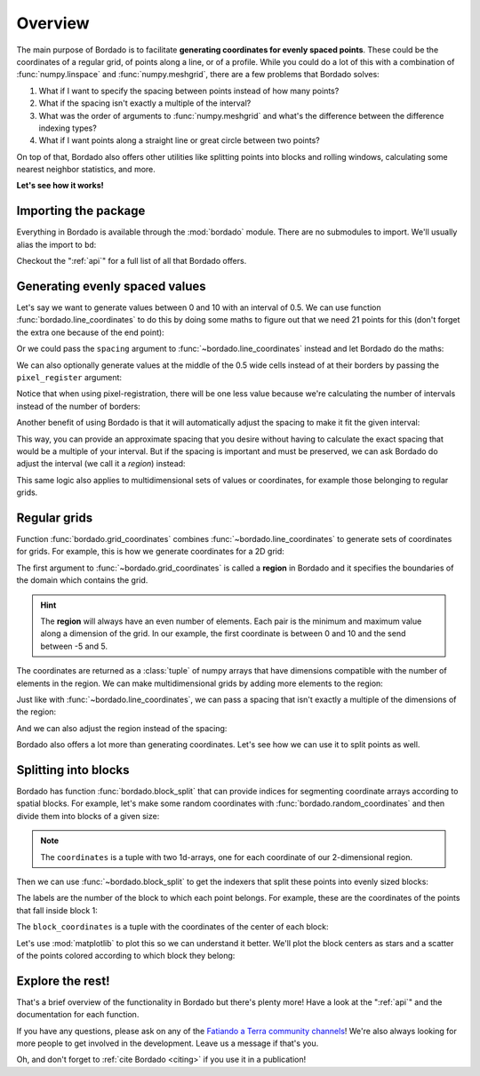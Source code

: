 .. _overview:

Overview
========

The main purpose of Bordado is to facilitate **generating coordinates for
evenly spaced points**.
These could be the coordinates of a regular grid, of points along a line, or of
a profile.
While you could do a lot of this with a combination of :func:`numpy.linspace`
and :func:`numpy.meshgrid`, there are a few problems that Bordado solves:

1. What if I want to specify the spacing between points instead of how many
   points?
2. What if the spacing isn't exactly a multiple of the interval?
3. What was the order of arguments to :func:`numpy.meshgrid` and what's the
   difference between the difference indexing types?
4. What if I want points along a straight line or great circle between two
   points?

On top of that, Bordado also offers other utilities like splitting points into
blocks and rolling windows, calculating some nearest neighbor statistics, and
more.

**Let's see how it works!**

Importing the package
---------------------

Everything in Bordado is available through the :mod:`bordado` module. There are
no submodules to import. We'll usually alias the import to ``bd``:

.. jupyter-execute::

   import bordado as bd

Checkout the ":ref:`api`" for a full list of all that Bordado offers.

Generating evenly spaced values
-------------------------------

Let's say we want to generate values between 0 and 10 with an interval of 0.5.
We can use function :func:`bordado.line_coordinates` to do this by doing some
maths to figure out that we need 21 points for this (don't forget the extra one
because of the end point):

.. jupyter-execute::

   values = bd.line_coordinates(0, 10, size=21)
   print(values)

Or we could pass the ``spacing`` argument to :func:`~bordado.line_coordinates`
instead and let Bordado do the maths:

.. jupyter-execute::

   values = bd.line_coordinates(0, 10, spacing=0.5)
   print(values)

We can also optionally generate values at the middle of the 0.5 wide cells
instead of at their borders by passing the ``pixel_register`` argument:

.. jupyter-execute::

   values_pixel = bd.line_coordinates(0, 10, spacing=0.5, pixel_register=True)
   print(values_pixel)

Notice that when using pixel-registration, there will be one less value because
we're calculating the number of intervals instead of the number of borders:

.. jupyter-execute::

   print(values.size, values_pixel.size)

Another benefit of using Bordado is that it will automatically adjust the
spacing to make it fit the given interval:

.. jupyter-execute::

   values = bd.line_coordinates(0, 10, spacing=0.6)
   print(values)

This way, you can provide an approximate spacing that you desire without having
to calculate the exact spacing that would be a multiple of your interval.
But if the spacing is important and must be preserved, we can ask Bordado do
adjust the interval (we call it a *region*) instead:

.. jupyter-execute::

   values = bd.line_coordinates(0, 10, spacing=0.6, adjust="region")
   print(values)

This same logic also applies to multidimensional sets of values or coordinates,
for example those belonging to regular grids.


Regular grids
-------------

Function :func:`bordado.grid_coordinates` combines
:func:`~bordado.line_coordinates` to generate sets of coordinates for grids.
For example, this is how we generate coordinates for a 2D grid:

.. jupyter-execute::

   coordinates = bd.grid_coordinates((0, 10, -5, 5), spacing=2)
   for i, c in enumerate(coordinates):
       print(f"coordinate {i}:")
       print(c)

The first argument to :func:`~bordado.grid_coordinates` is called a **region**
in Bordado and it specifies the boundaries of the domain which contains the
grid.

.. hint::

   The **region** will always have an even number of elements. Each pair is the
   minimum and maximum value along a dimension of the grid. In our example, the
   first coordinate is between 0 and 10 and the send between -5 and 5.

The coordinates are returned as a :class:`tuple` of numpy arrays that have
dimensions compatible with the number of elements in the region.
We can make multidimensional grids by adding more elements to the region:

.. jupyter-execute::

   coordinates = bd.grid_coordinates((0, 9, -3, 3, 6, 12), spacing=3)
   for i, c in enumerate(coordinates):
       print(f"coordinate {i}:")
       print(c)
       print()

Just like with :func:`~bordado.line_coordinates`, we can pass a spacing that
isn't exactly a multiple of the dimensions of the region:

.. jupyter-execute::

   coordinates = bd.grid_coordinates((0, 10, -5, 5), spacing=2.6)
   for i, c in enumerate(coordinates):
       print(f"coordinate {i}:")
       print(c)

And we can also adjust the region instead of the spacing:

.. jupyter-execute::

   coordinates = bd.grid_coordinates(
       (0, 10, -5, 5), spacing=2.6, adjust="region",
   )
   for i, c in enumerate(coordinates):
       print(f"coordinate {i}:")
       print(c)

Bordado also offers a lot more than generating coordinates. Let's see how we
can use it to split points as well.

Splitting into blocks
---------------------

Bordado has function :func:`bordado.block_split` that can provide indices for
segmenting coordinate arrays according to spatial blocks.
For example, let's make some random coordinates with
:func:`bordado.random_coordinates` and then divide them into blocks of a given
size:

.. jupyter-execute::

   coordinates = bd.random_coordinates(
       (20, 30, -50, -44), size=500, random_seed=42,
   )

.. note::

   The ``coordinates`` is a tuple with two 1d-arrays, one for each coordinate
   of our 2-dimensional region.

Then we can use :func:`~bordado.block_split` to get the indexers that split
these points into evenly sized blocks:

.. jupyter-execute::

   block_coordinates, labels = bd.block_split(coordinates, block_size=2)
   print(labels)

The labels are the number of the block to which each point belongs. For
example, these are the coordinates of the points that fall inside block 1:

.. jupyter-execute::

   for c in coordinates:
       print(c[labels==1])

The ``block_coordinates`` is a tuple with the coordinates of the center of each
block:

.. jupyter-execute::

   for c in block_coordinates:
       print(c)

Let's use :mod:`matplotlib` to plot this so we can understand it better. We'll
plot the block centers as stars and a scatter of the points colored according
to which block they belong:

.. jupyter-execute::

   import matplotlib.pyplot as plt

   fig, ax = plt.subplots(1, 1, figsize=(9, 5))
   tmp = ax.scatter(coordinates[0], coordinates[1], c=labels, cmap="tab20")
   fig.colorbar(tmp, label="Block number")
   ax.plot(block_coordinates[0], block_coordinates[1], "*k", markersize=10)
   plt.show()

.. seealso::

   The keen-eyed among you might have noticed that the coordinates of the block
   centers are **not spaced by 2** (the block size). This is because by default
   :func:`~bordado.block_split` extracts the region that is divided into blocks
   from the input data, which are random and there are no points exactly on the
   region boundaries. You can pass a ``region`` argument to make this be exact
   if desired.

Explore the rest!
-----------------

That's a brief overview of the functionality in Bordado but there's plenty
more! Have a look at the ":ref:`api`" and the documentation for each function.

If you have any questions, please ask on any of the `Fatiando a Terra community
channels <https://www.fatiando.org/contact>`__! We're also always looking for
more people to get involved in the development. Leave us a message if that's
you.

Oh, and don't forget to :ref:`cite Bordado <citing>` if you use it in
a publication!
